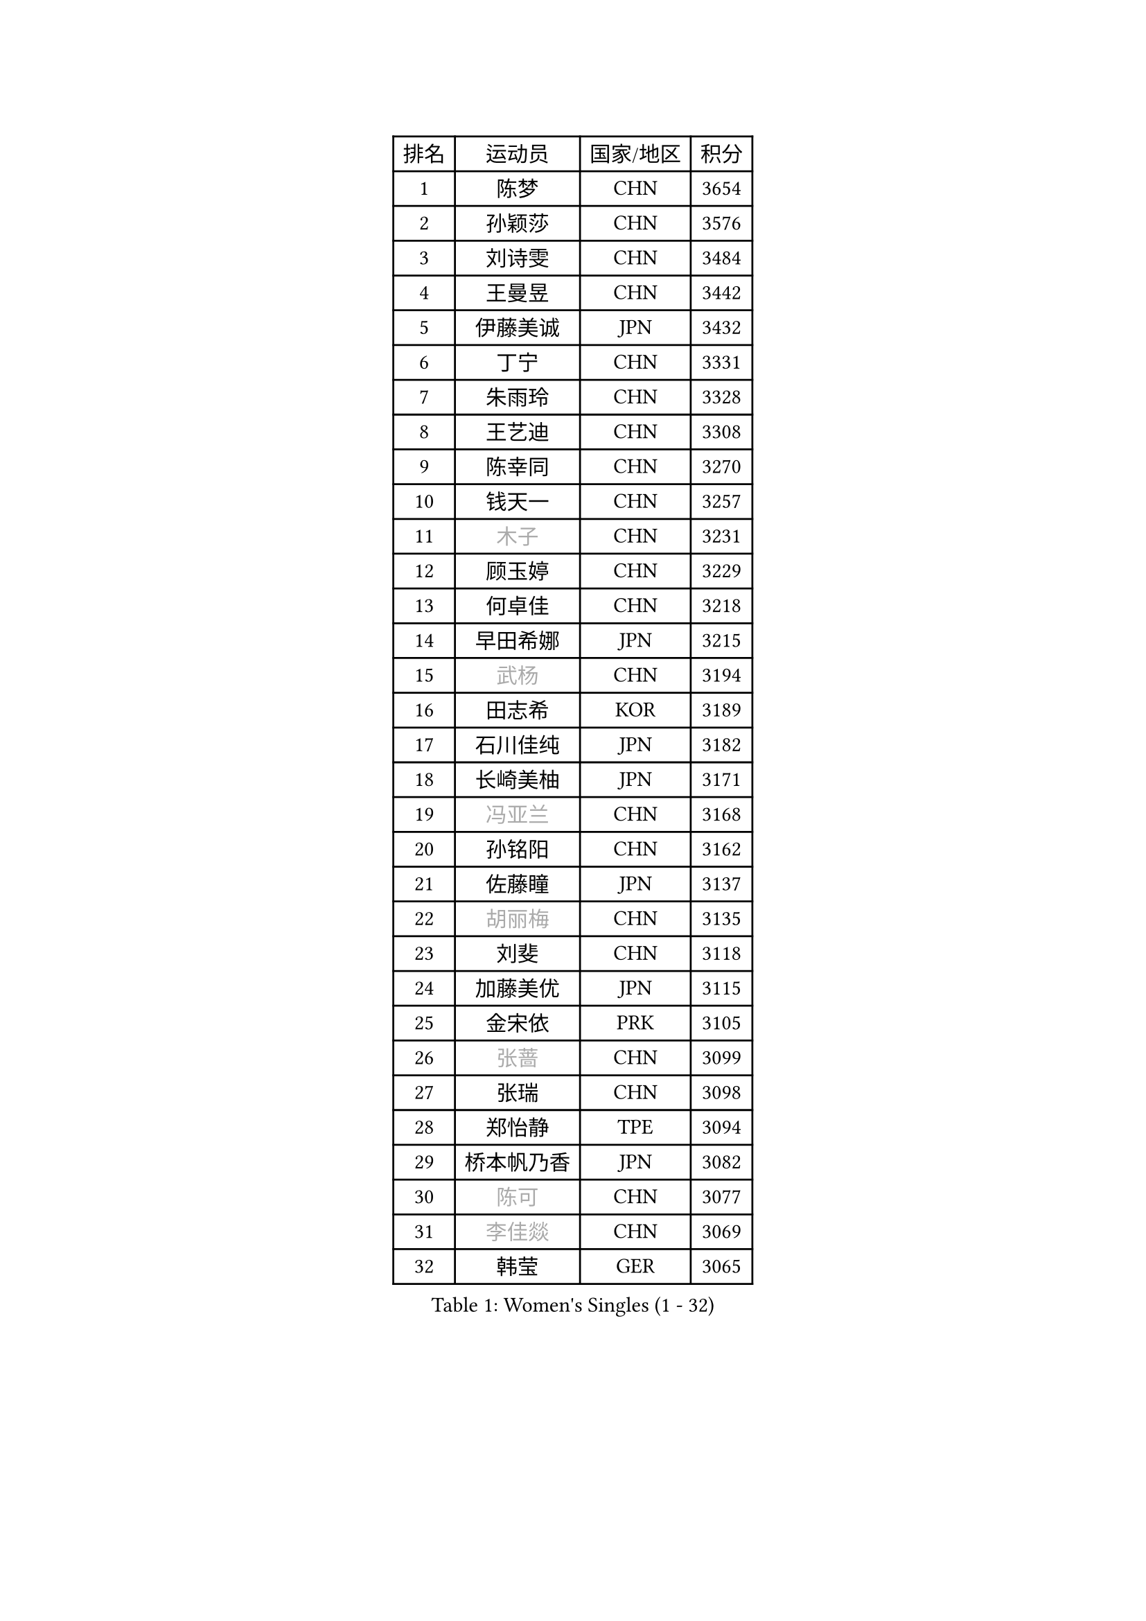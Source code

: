 
#set text(font: ("Courier New", "NSimSun"))
#figure(
  caption: "Women's Singles (1 - 32)",
    table(
      columns: 4,
      [排名], [运动员], [国家/地区], [积分],
      [1], [陈梦], [CHN], [3654],
      [2], [孙颖莎], [CHN], [3576],
      [3], [刘诗雯], [CHN], [3484],
      [4], [王曼昱], [CHN], [3442],
      [5], [伊藤美诚], [JPN], [3432],
      [6], [丁宁], [CHN], [3331],
      [7], [朱雨玲], [CHN], [3328],
      [8], [王艺迪], [CHN], [3308],
      [9], [陈幸同], [CHN], [3270],
      [10], [钱天一], [CHN], [3257],
      [11], [#text(gray, "木子")], [CHN], [3231],
      [12], [顾玉婷], [CHN], [3229],
      [13], [何卓佳], [CHN], [3218],
      [14], [早田希娜], [JPN], [3215],
      [15], [#text(gray, "武杨")], [CHN], [3194],
      [16], [田志希], [KOR], [3189],
      [17], [石川佳纯], [JPN], [3182],
      [18], [长崎美柚], [JPN], [3171],
      [19], [#text(gray, "冯亚兰")], [CHN], [3168],
      [20], [孙铭阳], [CHN], [3162],
      [21], [佐藤瞳], [JPN], [3137],
      [22], [#text(gray, "胡丽梅")], [CHN], [3135],
      [23], [刘斐], [CHN], [3118],
      [24], [加藤美优], [JPN], [3115],
      [25], [金宋依], [PRK], [3105],
      [26], [#text(gray, "张蔷")], [CHN], [3099],
      [27], [张瑞], [CHN], [3098],
      [28], [郑怡静], [TPE], [3094],
      [29], [桥本帆乃香], [JPN], [3082],
      [30], [#text(gray, "陈可")], [CHN], [3077],
      [31], [#text(gray, "李佳燚")], [CHN], [3069],
      [32], [韩莹], [GER], [3065],
    )
  )#pagebreak()

#set text(font: ("Courier New", "NSimSun"))
#figure(
  caption: "Women's Singles (33 - 64)",
    table(
      columns: 4,
      [排名], [运动员], [国家/地区], [积分],
      [33], [木原美悠], [JPN], [3065],
      [34], [平野美宇], [JPN], [3062],
      [35], [冯天薇], [SGP], [3047],
      [36], [傅玉], [POR], [3025],
      [37], [杨晓欣], [MON], [3019],
      [38], [石洵瑶], [CHN], [3017],
      [39], [范思琦], [CHN], [3013],
      [40], [CHA Hyo Sim], [PRK], [3006],
      [41], [陈思羽], [TPE], [2999],
      [42], [妮娜 米特兰姆], [GER], [2996],
      [43], [单晓娜], [GER], [2992],
      [44], [倪夏莲], [LUX], [2986],
      [45], [#text(gray, "车晓曦")], [CHN], [2979],
      [46], [安藤南], [JPN], [2972],
      [47], [#text(gray, "GU Ruochen")], [CHN], [2971],
      [48], [刘炜珊], [CHN], [2971],
      [49], [#text(gray, "LIU Xi")], [CHN], [2963],
      [50], [于梦雨], [SGP], [2960],
      [51], [李倩], [POL], [2950],
      [52], [郭雨涵], [CHN], [2949],
      [53], [#text(gray, "侯美玲")], [TUR], [2948],
      [54], [陈熠], [CHN], [2941],
      [55], [KIM Nam Hae], [PRK], [2941],
      [56], [EKHOLM Matilda], [SWE], [2927],
      [57], [崔孝珠], [KOR], [2927],
      [58], [梁夏银], [KOR], [2925],
      [59], [佩特丽莎 索尔佳], [GER], [2925],
      [60], [李洁], [NED], [2914],
      [61], [索菲亚 波尔卡诺娃], [AUT], [2911],
      [62], [#text(gray, "李芬")], [SWE], [2902],
      [63], [小盐遥菜], [JPN], [2895],
      [64], [#text(gray, "MATSUDAIRA Shiho")], [JPN], [2889],
    )
  )#pagebreak()

#set text(font: ("Courier New", "NSimSun"))
#figure(
  caption: "Women's Singles (65 - 96)",
    table(
      columns: 4,
      [排名], [运动员], [国家/地区], [积分],
      [65], [蒯曼], [CHN], [2888],
      [66], [徐孝元], [KOR], [2886],
      [67], [杜凯琹], [HKG], [2868],
      [68], [李皓晴], [HKG], [2862],
      [69], [芝田沙季], [JPN], [2850],
      [70], [曾尖], [SGP], [2848],
      [71], [LIU Xin], [CHN], [2846],
      [72], [KIM Hayeong], [KOR], [2844],
      [73], [邵杰妮], [POR], [2840],
      [74], [李佼], [NED], [2839],
      [75], [CHENG Hsien-Tzu], [TPE], [2839],
      [76], [#text(gray, "浜本由惟")], [JPN], [2837],
      [77], [PESOTSKA Margaryta], [UKR], [2835],
      [78], [袁嘉楠], [FRA], [2835],
      [79], [朱成竹], [HKG], [2834],
      [80], [#text(gray, "LI Jiayuan")], [CHN], [2830],
      [81], [伯纳黛特 斯佐科斯], [ROU], [2824],
      [82], [王晓彤], [CHN], [2821],
      [83], [#text(gray, "HUANG Yingqi")], [CHN], [2811],
      [84], [LEE Eunhye], [KOR], [2811],
      [85], [森樱], [JPN], [2806],
      [86], [MIKHAILOVA Polina], [RUS], [2803],
      [87], [#text(gray, "LANG Kristin")], [GER], [2798],
      [88], [玛妮卡 巴特拉], [IND], [2795],
      [89], [#text(gray, "MAEDA Miyu")], [JPN], [2793],
      [90], [SOO Wai Yam Minnie], [HKG], [2793],
      [91], [EERLAND Britt], [NED], [2790],
      [92], [刘佳], [AUT], [2789],
      [93], [VOROBEVA Olga], [RUS], [2789],
      [94], [#text(gray, "MORIZONO Mizuki")], [JPN], [2786],
      [95], [ODO Satsuki], [JPN], [2786],
      [96], [KIM Byeolnim], [KOR], [2785],
    )
  )#pagebreak()

#set text(font: ("Courier New", "NSimSun"))
#figure(
  caption: "Women's Singles (97 - 128)",
    table(
      columns: 4,
      [排名], [运动员], [国家/地区], [积分],
      [97], [PARANANG Orawan], [THA], [2778],
      [98], [李时温], [KOR], [2778],
      [99], [申裕斌], [KOR], [2777],
      [100], [BILENKO Tetyana], [UKR], [2774],
      [101], [MONTEIRO DODEAN Daniela], [ROU], [2774],
      [102], [边宋京], [PRK], [2773],
      [103], [LIU Hsing-Yin], [TPE], [2773],
      [104], [POTA Georgina], [HUN], [2772],
      [105], [BALAZOVA Barbora], [SVK], [2768],
      [106], [#text(gray, "NARUMOTO Ayami")], [JPN], [2768],
      [107], [张安], [USA], [2767],
      [108], [MATELOVA Hana], [CZE], [2757],
      [109], [GRZYBOWSKA-FRANC Katarzyna], [POL], [2754],
      [110], [SHIOMI Maki], [JPN], [2752],
      [111], [伊丽莎白 萨玛拉], [ROU], [2751],
      [112], [WINTER Sabine], [GER], [2750],
      [113], [WU Yue], [USA], [2747],
      [114], [SUN Jiayi], [CRO], [2747],
      [115], [YOON Hyobin], [KOR], [2741],
      [116], [SAWETTABUT Suthasini], [THA], [2740],
      [117], [#text(gray, "森田美咲")], [JPN], [2733],
      [118], [#text(gray, "KIM Youjin")], [KOR], [2733],
      [119], [#text(gray, "SOMA Yumeno")], [JPN], [2728],
      [120], [#text(gray, "LI Xiang")], [ITA], [2727],
      [121], [YOO Eunchong], [KOR], [2727],
      [122], [#text(gray, "PARK Joohyun")], [KOR], [2727],
      [123], [#text(gray, "MA Wenting")], [NOR], [2726],
      [124], [LIN Ye], [SGP], [2720],
      [125], [维多利亚 帕芙洛维奇], [BLR], [2715],
      [126], [YANG Huijing], [CHN], [2710],
      [127], [王 艾米], [USA], [2703],
      [128], [NOSKOVA Yana], [RUS], [2701],
    )
  )